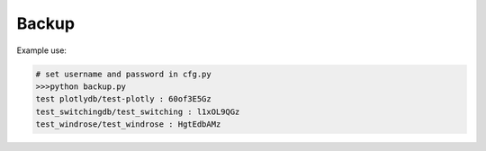 Backup
======

Example use:

.. code-block:: console

	# set username and password in cfg.py
	>>>python backup.py
	test plotlydb/test-plotly : 60of3E5Gz
	test_switchingdb/test_switching : l1xOL9QGz
	test_windrose/test_windrose : HgtEdbAMz
